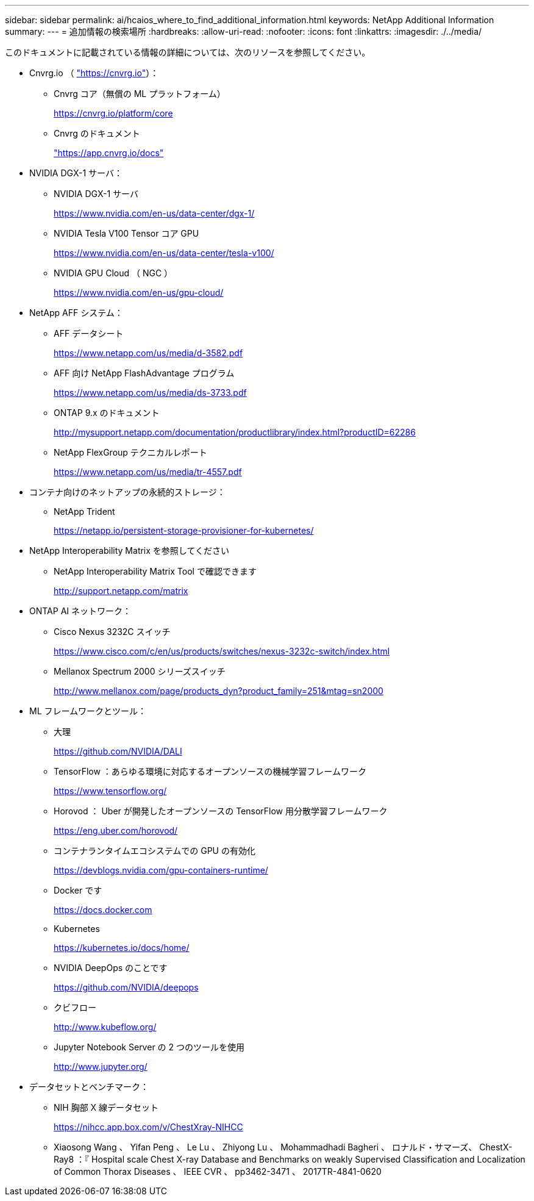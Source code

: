 ---
sidebar: sidebar 
permalink: ai/hcaios_where_to_find_additional_information.html 
keywords: NetApp Additional Information 
summary:  
---
= 追加情報の検索場所
:hardbreaks:
:allow-uri-read: 
:nofooter: 
:icons: font
:linkattrs: 
:imagesdir: ./../media/


[role="lead"]
このドキュメントに記載されている情報の詳細については、次のリソースを参照してください。

* Cnvrg.io （ https://cnvrg.io["https://cnvrg.io"^]）：
+
** Cnvrg コア（無償の ML プラットフォーム）
+
https://cnvrg.io/platform/core[]

** Cnvrg のドキュメント
+
https://app.cnvrg.io/docs["https://app.cnvrg.io/docs"^]



* NVIDIA DGX-1 サーバ：
+
** NVIDIA DGX-1 サーバ
+
https://www.nvidia.com/en-us/data-center/dgx-1/[]

** NVIDIA Tesla V100 Tensor コア GPU
+
https://www.nvidia.com/en-us/data-center/tesla-v100/[]

** NVIDIA GPU Cloud （ NGC ）
+
https://www.nvidia.com/en-us/gpu-cloud/[]



* NetApp AFF システム：
+
** AFF データシート
+
https://www.netapp.com/us/media/d-3582.pdf[]

** AFF 向け NetApp FlashAdvantage プログラム
+
https://www.netapp.com/us/media/ds-3733.pdf[]

** ONTAP 9.x のドキュメント
+
http://mysupport.netapp.com/documentation/productlibrary/index.html?productID=62286[]

** NetApp FlexGroup テクニカルレポート
+
https://www.netapp.com/us/media/tr-4557.pdf[]



* コンテナ向けのネットアップの永続的ストレージ：
+
** NetApp Trident
+
https://netapp.io/persistent-storage-provisioner-for-kubernetes/[]



* NetApp Interoperability Matrix を参照してください
+
** NetApp Interoperability Matrix Tool で確認できます
+
http://support.netapp.com/matrix[]



* ONTAP AI ネットワーク：
+
** Cisco Nexus 3232C スイッチ
+
https://www.cisco.com/c/en/us/products/switches/nexus-3232c-switch/index.html[]

** Mellanox Spectrum 2000 シリーズスイッチ
+
http://www.mellanox.com/page/products_dyn?product_family=251&mtag=sn2000[]



* ML フレームワークとツール：
+
** 大理
+
https://github.com/NVIDIA/DALI[]

** TensorFlow ：あらゆる環境に対応するオープンソースの機械学習フレームワーク
+
https://www.tensorflow.org/[]

** Horovod ： Uber が開発したオープンソースの TensorFlow 用分散学習フレームワーク
+
https://eng.uber.com/horovod/[]

** コンテナランタイムエコシステムでの GPU の有効化
+
https://devblogs.nvidia.com/gpu-containers-runtime/[]

** Docker です
+
https://docs.docker.com[]

** Kubernetes
+
https://kubernetes.io/docs/home/[]

** NVIDIA DeepOps のことです
+
https://github.com/NVIDIA/deepops[]

** クビフロー
+
http://www.kubeflow.org/[]

** Jupyter Notebook Server の 2 つのツールを使用
+
http://www.jupyter.org/[]



* データセットとベンチマーク：
+
** NIH 胸部 X 線データセット
+
https://nihcc.app.box.com/v/ChestXray-NIHCC[]

** Xiaosong Wang 、 Yifan Peng 、 Le Lu 、 Zhiyong Lu 、 Mohammadhadi Bagheri 、 ロナルド・サマーズ、 ChestX-Ray8 ：『 Hospital scale Chest X-ray Database and Benchmarks on weakly Supervised Classification and Localization of Common Thorax Diseases 、 IEEE CVR 、 pp3462-3471 、 2017TR-4841-0620



